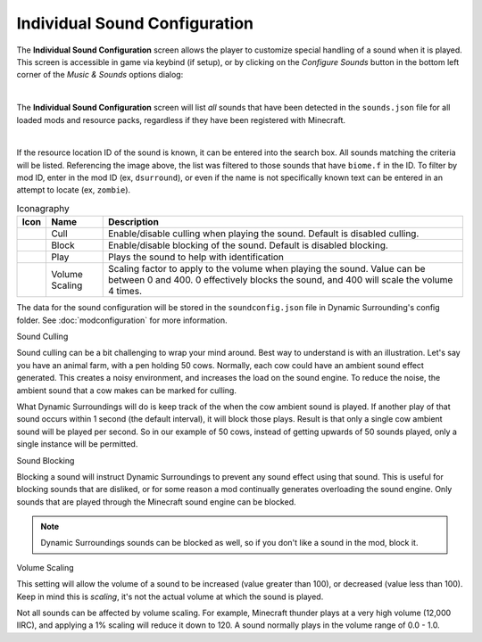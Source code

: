 .. role:: sectiontitle

Individual Sound Configuration
==============================

The **Individual Sound Configuration** screen allows the player to customize special handling of a sound when it is played. This screen is accessible in game via keybind (if setup), or
by clicking on the *Configure Sounds* button in the bottom left corner of the *Music & Sounds* options dialog:

.. image:: images/configure_sounds.png
    :align: center

|

The **Individual Sound Configuration** screen will list *all* sounds that have been detected in the ``sounds.json`` file for all loaded mods and resource packs, regardless if they have been registered with Minecraft.

.. image:: images/individual_sound_config.png
    :align: center

|

If the resource location ID of the sound is known, it can be entered into the search box. All sounds matching the criteria will be listed.  Referencing the image above, the list was filtered to those sounds that
have ``biome.f`` in the ID. To filter by mod ID, enter in the mod ID (ex, ``dsurround``), or even if the name is not specifically known text can be entered in an attempt to locate (ex, ``zombie``).

.. list-table:: Iconagraphy
    :widths: auto
    :align: center
    :header-rows: 1

    *   - Icon
        - Name
        - Description
    *   - |cull_on| |cull_off|
        - Cull
        - Enable/disable culling when playing the sound. Default is disabled culling.
    *   - |block_on| |block_off|
        - Block
        - Enable/disable blocking of the sound. Default is disabled blocking.
    *   - |play| |stop|
        - Play
        - Plays the sound to help with identification
    *   - |volume|
        - Volume Scaling
        - Scaling factor to apply to the volume when playing the sound. Value can be between 0 and 400. 0 effectively blocks the sound, and 400 will scale the volume 4 times.

The data for the sound configuration will be stored in the ``soundconfig.json`` file in Dynamic Surrounding's config folder. See :doc:`modconfiguration` for more information.

:sectiontitle:`Sound Culling`

Sound culling can be a bit challenging to wrap your mind around. Best way to understand is with an illustration. Let's say you have an animal farm, with a pen holding 50 cows. Normally, each cow could have
an ambient sound effect generated. This creates a noisy environment, and increases the load on the sound engine. To reduce the noise, the ambient sound that a cow makes can be marked for culling.

What Dynamic Surroundings will do is keep track of the when the cow ambient sound is played. If another play of that sound occurs within 1 second (the default interval), it will block those plays. Result is that
only a single cow ambient sound will be played per second. So in our example of 50 cows, instead of getting upwards of 50 sounds played, only a single instance will be permitted.

:sectiontitle:`Sound Blocking`

Blocking a sound will instruct Dynamic Surroundings to prevent any sound effect using that sound. This is useful for blocking sounds that are disliked, or for some reason a mod continually generates overloading
the sound engine. Only sounds that are played through the Minecraft sound engine can be blocked.

.. note::

    Dynamic Surroundings sounds can be blocked as well, so if you don't like a sound in the mod, block it.

:sectiontitle:`Volume Scaling`

This setting will allow the volume of a sound to be increased (value greater than 100), or decreased (value less than 100). Keep in mind this is *scaling*, it's not the actual volume at which the sound is played.

Not all sounds can be affected by volume scaling. For example, Minecraft thunder plays at a very high volume (12,000 IIRC), and applying a 1% scaling will reduce it down to 120. A sound normally plays in the volume
range of 0.0 - 1.0.

.. |block_on| image:: images/block_on.png
    :alt: Block On

.. |block_off| image:: images/block_off.png
    :alt: Block Off

.. |cull_on| image:: images/cull_on.png
    :alt: Cull On

.. |cull_off| image:: images/cull_off.png
    :alt: Cull Off

.. |play| image:: images/play.png
    :alt: Play

.. |stop| image:: images/stop.png
    :alt: Stop

.. |volume| image:: images/volume_scale.png
    :alt: Volume Scaling
